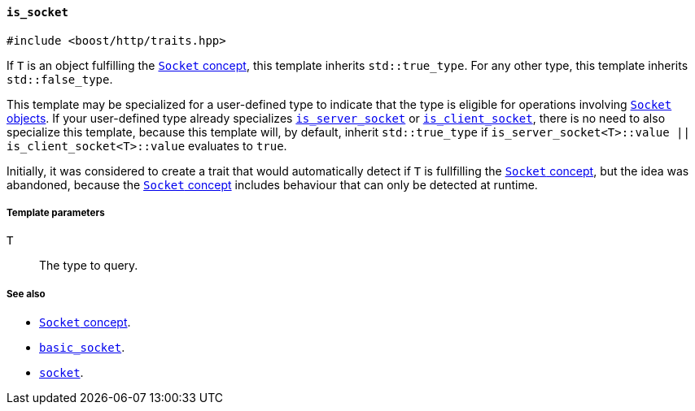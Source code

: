 [[is_socket]]
==== `is_socket`

[source,cpp]
----
#include <boost/http/traits.hpp>
----

If `T` is an object fulfilling the <<socket_concept,`Socket` concept>>, this
template inherits `std::true_type`. For any other type, this template inherits
`std::false_type`.

This template may be specialized for a user-defined type to indicate that the
type is eligible for operations involving <<socket_concept,`Socket`
objects>>. If your user-defined type already specializes <<is_server_socket,
`is_server_socket`>> or <<is_client_socket,`is_client_socket`>>, there is no
need to also specialize this template, because this template will, by default,
inherit `std::true_type` if `is_server_socket<T>::value ||
is_client_socket<T>::value` evaluates to `true`.

Initially, it was considered to create a trait that would automatically detect
if `T` is fullfilling the <<socket_concept,`Socket` concept>>, but the idea was
abandoned, because the <<socket_concept,`Socket` concept>> includes behaviour
that can only be detected at runtime.

===== Template parameters

`T`::

  The type to query.

===== See also

* <<socket_concept,`Socket` concept>>.
* <<basic_socket,`basic_socket`>>.
* <<socket,`socket`>>.

